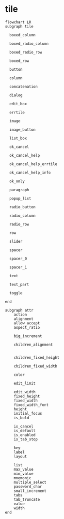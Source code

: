 
* tile

#+begin_src mermaid
  flowchart LR
  subgraph tile

    boxed_column

    boxed_radio_column

    boxed_radio_row

    boxed_row

    button

    column

    concatenation

    dialog

    edit_box

    errtile

    image

    image_button

    list_box

    ok_cancel

    ok_cancel_help

    ok_cancel_help_errtile

    ok_cancel_help_info

    ok_only

    paragraph

    popup_list

    radio_button

    radio_column

    radio_row

    row

    slider

    spacer

    spacer_0

    spacer_1

    text

    text_part

    toggle

  end

  subgraph attr
      action
      alignment
      allow_accept
      aspect_ratio

      big_increment

      children_alignment


      children_fixed_height

      children_fixed_width

      color

      edit_limit

      edit_width
      fixed_height
      fixed_width
      fixed_width_font
      height
      initial_focus
      is_bold      

      is_cancel
      is_default
      is_enabled
      is_tab_stop

      key
      label
      layout

      list
      max_value
      min_value
      mnemonic
      multiple_select
      password_char
      small_increment
      tabs
      tab_truncate
      value
      width    
  end    
#+end_src
